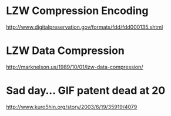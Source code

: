 * LZW Compression Encoding
http://www.digitalpreservation.gov/formats/fdd/fdd000135.shtml

* LZW Data Compression
http://marknelson.us/1989/10/01/lzw-data-compression/

* Sad day... GIF patent dead at 20
http://www.kuro5hin.org/story/2003/6/19/35919/4079

